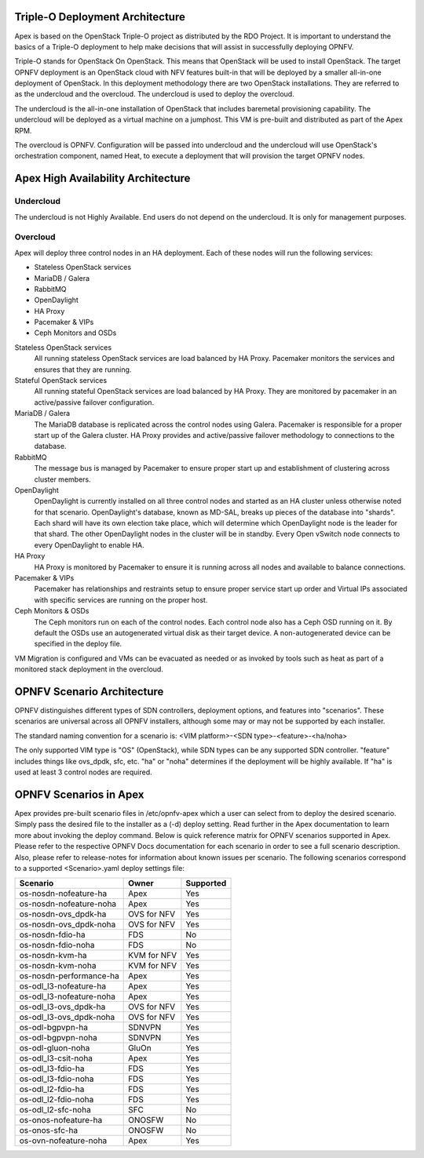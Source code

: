 Triple-O Deployment Architecture
================================

Apex is based on the OpenStack Triple-O project as distributed by
the RDO Project.  It is important to understand the basics
of a Triple-O deployment to help make decisions that will assist in
successfully deploying OPNFV.

Triple-O stands for OpenStack On OpenStack.  This means that OpenStack
will be used to install OpenStack. The target OPNFV deployment is an
OpenStack cloud with NFV features built-in that will be deployed by a
smaller all-in-one deployment of OpenStack.  In this deployment
methodology there are two OpenStack installations. They are referred
to as the undercloud and the overcloud. The undercloud is used to
deploy the overcloud.

The undercloud is the all-in-one installation of OpenStack that includes
baremetal provisioning capability.  The undercloud will be deployed as a
virtual machine on a jumphost.  This VM is pre-built and distributed as part
of the Apex RPM.

The overcloud is OPNFV. Configuration will be passed into undercloud and
the undercloud will use OpenStack's orchestration component, named Heat, to
execute a deployment that will provision the target OPNFV nodes.

Apex High Availability Architecture
===================================

Undercloud
----------

The undercloud is not Highly Available. End users do not depend on the
undercloud. It is only for management purposes.

Overcloud
---------

Apex will deploy three control nodes in an HA deployment. Each of these nodes
will run the following services:

- Stateless OpenStack services
- MariaDB / Galera
- RabbitMQ
- OpenDaylight
- HA Proxy
- Pacemaker & VIPs
- Ceph Monitors and OSDs

Stateless OpenStack services
  All running stateless OpenStack services are load balanced by HA Proxy.
  Pacemaker monitors the services and ensures that they are running.

Stateful OpenStack services
  All running stateful OpenStack services are load balanced by HA Proxy.
  They are monitored by pacemaker in an active/passive failover configuration.

MariaDB / Galera
  The MariaDB database is replicated across the control nodes using Galera.
  Pacemaker is responsible for a proper start up of the Galera cluster. HA
  Proxy provides and active/passive failover methodology to connections to the
  database.

RabbitMQ
  The message bus is managed by Pacemaker to ensure proper start up and
  establishment of clustering across cluster members.

OpenDaylight
  OpenDaylight is currently installed on all three control nodes and started as
  an HA cluster unless otherwise noted for that scenario.  OpenDaylight's
  database, known as MD-SAL, breaks up pieces of the database into "shards".
  Each shard will have its own election take place, which will determine
  which OpenDaylight node is the leader for that shard.  The other
  OpenDaylight nodes in the cluster will be in standby.  Every Open vSwitch
  node connects to every OpenDaylight to enable HA.

HA Proxy
  HA Proxy is monitored by Pacemaker to ensure it is running across all nodes
  and available to balance connections.

Pacemaker & VIPs
  Pacemaker has relationships and restraints setup to ensure proper service
  start up order and Virtual IPs associated with specific services are running
  on the proper host.

Ceph Monitors & OSDs
  The Ceph monitors run on each of the control nodes. Each control node also
  has a Ceph OSD running on it. By default the OSDs use an autogenerated
  virtual disk as their target device. A non-autogenerated device can be
  specified in the deploy file.

VM Migration is configured and VMs can be evacuated as needed or as invoked
by tools such as heat as part of a monitored stack deployment in the overcloud.


OPNFV Scenario Architecture
===========================

OPNFV distinguishes different types of SDN controllers, deployment options, and
features into "scenarios".  These scenarios are universal across all OPNFV
installers, although some may or may not be supported by each installer.

The standard naming convention for a scenario is:
<VIM platform>-<SDN type>-<feature>-<ha/noha>

The only supported VIM type is "OS" (OpenStack), while SDN types can be any
supported SDN controller.  "feature" includes things like ovs_dpdk, sfc, etc.
"ha" or "noha" determines if the deployment will be highly available.  If "ha"
is used at least 3 control nodes are required.

OPNFV Scenarios in Apex
=======================

Apex provides pre-built scenario files in /etc/opnfv-apex which a user can
select from to deploy the desired scenario.  Simply pass the desired file to
the installer as a (-d) deploy setting.  Read further in the Apex documentation
to learn more about invoking the deploy command.  Below is quick reference
matrix for OPNFV scenarios supported in Apex.  Please refer to the respective
OPNFV Docs documentation for each scenario in order to see a full scenario
description.  Also, please refer to release-notes for information about known
issues per scenario.  The following scenarios correspond to a supported
<Scenario>.yaml deploy settings file:

+-------------------------+-------------+---------------+
| **Scenario**            | **Owner**   | **Supported** |
+-------------------------+-------------+---------------+
| os-nosdn-nofeature-ha   | Apex        | Yes           |
+-------------------------+-------------+---------------+
| os-nosdn-nofeature-noha | Apex        | Yes           |
+-------------------------+-------------+---------------+
| os-nosdn-ovs_dpdk-ha    | OVS for NFV | Yes           |
+-------------------------+-------------+---------------+
| os-nosdn-ovs_dpdk-noha  | OVS for NFV | Yes           |
+-------------------------+-------------+---------------+
| os-nosdn-fdio-ha        | FDS         | No            |
+-------------------------+-------------+---------------+
| os-nosdn-fdio-noha      | FDS         | No            |
+-------------------------+-------------+---------------+
| os-nosdn-kvm-ha         | KVM for NFV | Yes           |
+-------------------------+-------------+---------------+
| os-nosdn-kvm-noha       | KVM for NFV | Yes           |
+-------------------------+-------------+---------------+
| os-nosdn-performance-ha | Apex        | Yes           |
+-------------------------+-------------+---------------+
| os-odl_l3-nofeature-ha  | Apex        | Yes           |
+-------------------------+-------------+---------------+
| os-odl_l3-nofeature-noha| Apex        | Yes           |
+-------------------------+-------------+---------------+
| os-odl_l3-ovs_dpdk-ha   | OVS for NFV | Yes           |
+-------------------------+-------------+---------------+
| os-odl_l3-ovs_dpdk-noha | OVS for NFV | Yes           |
+-------------------------+-------------+---------------+
| os-odl-bgpvpn-ha        | SDNVPN      | Yes           |
+-------------------------+-------------+---------------+
| os-odl-bgpvpn-noha      | SDNVPN      | Yes           |
+-------------------------+-------------+---------------+
| os-odl-gluon-noha       | GluOn       | Yes           |
+-------------------------+-------------+---------------+
| os-odl_l3-csit-noha     | Apex        | Yes           |
+-------------------------+-------------+---------------+
| os-odl_l3-fdio-ha       | FDS         | Yes           |
+-------------------------+-------------+---------------+
| os-odl_l3-fdio-noha     | FDS         | Yes           |
+-------------------------+-------------+---------------+
| os-odl_l2-fdio-ha       | FDS         | Yes           |
+-------------------------+-------------+---------------+
| os-odl_l2-fdio-noha     | FDS         | Yes           |
+-------------------------+-------------+---------------+
| os-odl_l2-sfc-noha      | SFC         | No            |
+-------------------------+-------------+---------------+
| os-onos-nofeature-ha    | ONOSFW      | No            |
+-------------------------+-------------+---------------+
| os-onos-sfc-ha          | ONOSFW      | No            |
+-------------------------+-------------+---------------+
| os-ovn-nofeature-noha   | Apex        | Yes           |
+-------------------------+-------------+---------------+
